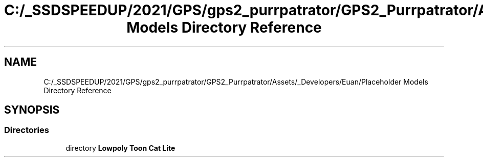 .TH "C:/_SSDSPEEDUP/2021/GPS/gps2_purrpatrator/GPS2_Purrpatrator/Assets/_Developers/Euan/Placeholder Models Directory Reference" 3 "Mon Apr 18 2022" "Purrpatrator User manual" \" -*- nroff -*-
.ad l
.nh
.SH NAME
C:/_SSDSPEEDUP/2021/GPS/gps2_purrpatrator/GPS2_Purrpatrator/Assets/_Developers/Euan/Placeholder Models Directory Reference
.SH SYNOPSIS
.br
.PP
.SS "Directories"

.in +1c
.ti -1c
.RI "directory \fBLowpoly Toon Cat Lite\fP"
.br
.in -1c
